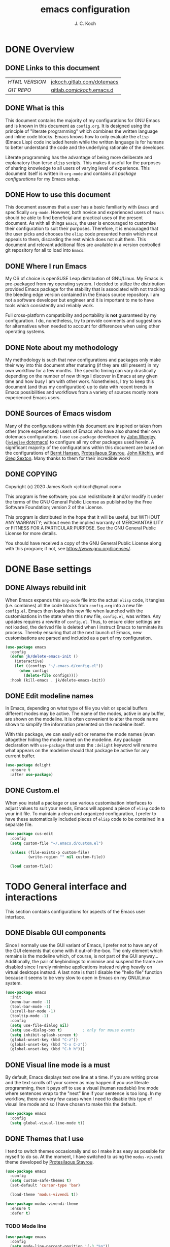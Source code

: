 #+TITLE: emacs configuration
#+AUTHOR: J. C. Koch
#+EMAIL: jchkoch@gmail.com

* DONE Overview
** DONE Links to this document
| /HTML VERSION/ | [[https://jckoch.gitlab.com/dotemacs][jckoch.gitlab.com/dotemacs]] |
| /GIT REPO/     | [[https://gitlab.com/jckoch/.emacs.d][gitlab.com/jckoch/.emacs.d]] |
** DONE What is this
This document contains the majority of my configurations for GNU Emacs and is known in this document as ~config.org~.
It is designed using the principle of "literate programming" which combines the written language and inline code blocks.
Emacs knows how to only evaluate the ~elisp~ (Emacs Lisp) code included herein while the written language is for humans to better understand the code and the underlying rationale of the developer.

Literate programming has the advantage of being more deliberate and explanatory than terse ~elisp~ scripts.
This makes it useful for the purposes of sharing knowledge to all users of varying level of experience.
This document itself is written in ~org-mode~ and contains all /package configurations/ for my Emacs setup.
** DONE How to use this document
This document assumes that a user has a basic familiarity with ~Emacs~ and specifically ~org-mode~.
However, both novice and experienced users of ~Emacs~ should be able to find beneficial and practical uses of the present document.
As with all things ~Emacs~, the user is encouraged to customise their configuration to suit their purposes.
Therefore, it is encouraged that the user picks and chooses the ~elisp~ code presented herein which most appeals to them, discarding the rest which does not suit them.
This document and relevant additional files are available in a version controlled git repository for all to load into ~Emacs~.
** DONE Where I run Emacs
My OS of choice is openSUSE Leap distribution of GNU/Linux.
My Emacs is pre-packaged from my operating system.
I decided to utilize the distribution provided Emacs package for the stability that is associated with not tracking the bleeding edge version contained in the Emacs source repository.
I am not a software developer but engineer and it is important to me to have tools which consistently and reliably work.

Full cross-platform compatibility and portability is *not* guaranteed by my configuration.
I do, nonetheless, try to provide comments and suggestions for alternatives when needed to account for differences when using other operating systems.
** DONE Note about my methodology
My methodology is such that new configurations and packages only make their way into this document after maturing (if they are still present) in my own workflow for a few months.
The specific timing can vary drastically depending on the number of new things I discover in Emacs at any given time and how busy I am with other work.
Nonetheless, I try to keep this document (and thus my configuration) up to date with recent trends in Emacs possibilities and workflows from a variety of sources mostly more experienced Emacs users.
** DONE Sources of Emacs wisdom
Many of the configurations within this document are inspired or taken from other (more experienced) users of Emacs who have also shared their own dotemacs configurations.
I use ~use-package~ developed by [[http://www.newartisans.com][John Wiegley]] ([[https://github.com/jwiegley/dot-emacs/][=jwiegley= dotemacs]]) to configure all my other packages used herein.
A significant majority of the configurations within this document are based on the configurations of [[http://doc.norang.ca/org-mode.html][Bernt Hansen]], [[https://protesilaos.com/dotemacs/#h:9ff13b78-42b8-49fe-9e23-0307c780de93][Protesilaous Stavrou]], [[http://kitchingroup.cheme.cmu.edu/][John Kitchin]], and [[https://github.com/gregsexton][Greg Sexton]].
Many thanks to them for their incredible work!
** DONE COPYING
Copyright (c) 2020 James Koch <jchkoch@gmail.com>

This program is free software; you can redistribute it and/or
modify it under the terms of the GNU General Public License
as published by the Free Software Foundation; version 2
of the License.

This program is distributed in the hope that it will be useful,
but WITHOUT ANY WARRANTY; without even the implied warranty of
MERCHANTABILITY or FITNESS FOR A PARTICULAR PURPOSE.  See the
GNU General Public License for more details.

You should have received a copy of the GNU General Public License
along with this program; if not, see <https://www.gnu.org/licenses/>.
* DONE Base settings
** DONE Always rebuild init
When Emacs expands this ~org-mode~ file into the actual ~elisp~ code, it tangles (i.e. combines) all the code blocks from ~config.org~ into a new file ~config.el~.
Emacs then loads this new file when launched with the customisations in the state when this new file, ~config.el~, was written.
Any updates requires a rewrite of ~config.el~.
Thus, to ensure older settings are not loaded, the derived file is deleted when I instruct Emacs to terminate its process.
Thereby ensuring that at the next launch of Emacs, new customisations are parsed and included as a part of my configuration.

#+begin_src emacs-lisp
  (use-package emacs
    :config
    (defun jk/delete-emacs-init ()
      (interactive)
      (let ((configs "~/.emacs.d/config.el"))
        (when configs
          (delete-file configs))))
    :hook (kill-emacs . jk/delete-emacs-init))
#+end_src

** DONE Edit modeline names
In Emacs, depending on what type of file you visit or special buffers different modes may be active.
The name of the modes, active in any buffer, are shown on the modeline.
It is often convenient to alter the mode name shown to simplify the information presented on the modeline itself.

With this package, we can easily edit or rename the mode names (even altogether hiding the mode name) on the modeline.
Any package declaration with ~use-package~ that uses the ~:delight~ keyword will rename what appears on the modeline should that package be active for any current buffer.

#+begin_src emacs-lisp
  (use-package delight
    :ensure t
    :after use-package)
#+end_src

** DONE Custom.el
When you install a package or use various customisation interfaces to adjust values to suit your needs, Emacs will append a piece of ~elisp~ code to your init file.
To maintain a clean and organized configuration, I prefer to have these automatically included pieces of ~elisp~ code to be contained in a separate file.

#+begin_src emacs-lisp
  (use-package cus-edit
    :config
    (setq custom-file "~/.emacs.d/custom.el")

    (unless (file-exists-p custom-file)
            (write-region "" nil custom-file))

    (load custom-file))
#+end_src

* TODO General interface and interactions
This section contains configurations for aspects of the Emacs user interface.
** DONE Disable GUI components
Since I normally use the GUI variant of Emacs, I prefer not to have any of the GUI elements that come with it out-of-the-box.
The only element which remains is the modeline which, of course, is not part of the GUI anyway...
Additionally, the pair of keybindings to minimise and suspend the frame are disabled since I rarely minimise applications instead relying heavily on virtual desktops instead.
A last note is that I disable the "hello file" function because it seems to be very slow to open in Emacs on my GNU/Linux system.

#+begin_src emacs-lisp
  (use-package emacs
    :init
    (menu-bar-mode -1)
    (tool-bar-mode -1)
    (scroll-bar-mode -1)
    (tooltip-mode -1)
    :config
    (setq use-file-dialog nil)
    (setq use-dialog-box t)         ; only for mouse events
    (setq inhibit-splash-screen t)
    (global-unset-key (kbd "C-z"))
    (global-unset-key (kbd "C-x C-z"))
    (global-unset-key (kbd "C-h h")))
#+end_src

** DONE Visual line mode is a must
By default, Emacs displays text one line at a time.
If you are writing prose and the text scrolls off your screen as may happen if you use literate programming, then it pays off to use a visual (human readable) line mode where sentences wrap to the "next" line if your sentence is too long.
In my workflow, there are very few cases when I need to disable this type of visual line mode and so I have chosen to make this the default.

#+begin_src emacs-lisp
  (use-package emacs
    :config
    (setq global-visual-line-mode t))
#+END_SRC

** DONE Themes that I use
I tend to switch themes occasionally and so I make it as easy as possible for myself to do so.
At the moment, I have switched to using the ~modus-vivendi~ theme developed by [[https://protesilaos.com/dotemacs/#h:9ff13b78-42b8-49fe-9e23-0307c780de93][Protesilaous Stavrou]].

#+begin_src emacs-lisp
  (use-package emacs
    :config
    (setq custom-safe-themes t)
    (set-default 'cursor-type 'bar)

    (load-theme 'modus-vivendi t))

  (use-package modus-vivendi-theme
    :ensure t
    :defer t)
#+end_src

*** TODO Mode line

#+begin_src emacs-lisp
  (use-package emacs
    :config
    (setq mode-line-percent-position '(-3 "%p"))
    (setq mode-line-defining-kbd-macro
          (propertize " Macro" 'face 'mode-line-emphasis))
    (setq-default mode-line-format
                  '("%e"
                    mode-line-front-space
                    mode-line-mule-info
                    mode-line-client
                    mode-line-modified
                    mode-line-remote
                    mode-line-frame-identification
                    mode-line-buffer-identification
                    "  "
                    mode-line-position
                    " "
                    mode-line-modes
                    " "
                    mode-line-misc-info
                    mode-line-end-spaces)))
#+end_src

**** DONE Battery status
As my primary computer where I use Emacs is a laptop, it is convenient to include the battery status in the mode line. The following code is attributed to [[https://protesilaos.com/dotemacs/#h:9ff13b78-42b8-49fe-9e23-0307c780de93][Protesilaous Stavrou]] who writes:

 #+begin_quote
    Emacs offers a built-in library for presenting information about the status of the laptop's battery. Using it allows me to eliminate my dependence on the system panel and thus keep Emacs in full screen view without any interruptions.

    The default update interval is set to a single minute (in seconds), which is generally fine though I find that a slightly higher value works just as well. As for the format, it is designed to show a context-dependent, single character indicator about the current status, as well as the battery's overall percentage.

    Variable battery-mode-line-limit will hide the indicator if the value is above the declared threshold. 99 basically means "full". I use that instead of a 100 because sometimes the battery only ever fills up to 99.99, meaning that the indicator remains present at all times.
 #+end_quote


 #+begin_src emacs-lisp
   (use-package battery
     :config
     (setq battery-mode-line-format " [%b%p%%] ")
     (setq battery-mode-line-limit 99)
     (setq battery-update-interval 180)
     (setq battery-load-low 20)
     (setq battery-load-critical 10)
     :hook (after-init . display-battery-mode))
 #+end_src

**** DONE Display the current time
Adjust the format of how the current time of day is displayed on the mode line.
I use the 24h clock and like to also know the date.
For the date I use the typical European format of "%Y-%M-%D".

 #+begin_src emacs-lisp
   (use-package time
     :config
     (setq display-time-format "%Y-%M-%D  %H:%M")
     ;;;; Covered by `display-time-format'
     ;; (setq display-time-24hr-format t)
     ;; (setq display-time-day-and-date t)
     (setq display-time-interval 60)
     (setq display-time-mail-directory nil)
     (setq display-time-default-load-average nil)
     :hook (after-init . display-time-mode))
 #+end_src

*** DONE Keycast mode
To quote [[https://protesilaos.com/dotemacs/#h:9ff13b78-42b8-49fe-9e23-0307c780de93][Protesilaous Stavrou]]:

#+begin_quote
  Once enabled, this package uses the mode line to show the keys being pressed and the command they call. It is quite useful for screen casting.
#+end_quote

#+begin_src emacs-lisp
  (use-package moody
    :ensure t)

  (use-package keycast
    :ensure t
    :after moody
    :commands keycast-mode
    :config
    (setq keycast-window-predicate 'moody-window-active-p)
    (setq keycast-separator-width 1)
    (setq keycast-insert-after 'mode-line-end-spaces)
    (setq keycast-remove-tail-elements nil))
#+end_src

#+RESULTS:
: t

*** DONE Fringe mode
The fringe areas are to the right and left side of the Emacs frame. As [[https://protesilaos.com/dotemacs/#h:9ff13b78-42b8-49fe-9e23-0307c780de93][Protesilaous Stavrou]] explains:

#+begin_quote
  They can be used to show status-related or contextual feedback such as line truncation indicators, continuation lines, code linting markers, etc.
#+end_quote

#+begin_src emacs-lisp
  (use-package fringe
    :config
    (fringe-mode '(8 . 8))                          ; pixels
    (setq-default fringes-outside-margins nil)
    (setq-default indicate-buffer-boundaries nil)
    (setq-default indicate-empty-lines nil)
    (setq-default overflow-newline-into-fringe t))
#+end_src

#+RESULTS:
: t

*** DONE Diff highlights in the left fringe
The ~diff-hl~ package uses either fringe area to display changes in the current buffer if the file in the buffer is under version control.
This is a new package to me so I am still experimenting with it.

#+begin_src emacs-lisp
  (use-package diff-hl
    :ensure t
    :config
    (setq diff-hl-draw-borders nil)
    (setq diff-hl-side 'left)
   :hook ((after-init . global-diff-hl-mode)))
#+end_src

#+RESULTS:

*** DONE Toggle for line numbers and whitespace indicators
1. Display line numbers
   For the most part, I do not use these manual toggle very often; however, there are occasions where I want line numbers in a mode which I do not by default add line numbers.
   For these cases, I have these function to toggle line numbers on for a local buffer.
2. Display invisible characters (whitespace)
   Viewing whitespace is sometimes helpful to debug prose which is exported via \LaTeX to PDF documents or web pages.
   Mostly, this is kept inactive.

#+begin_src emacs-lisp
  (use-package emacs
    :config
    (defun jk/toggle-invisibles ()
      "Toggles the display of indentation and space characters."
      (interactive)
      (if (bound-and-true-p whitespace-mode)
          (whitespace-mode -1)
        (whitespace-mode)))

    (defun jk/toggle-line-numbers ()
      "Toggles the display of line numbers.  Applies to all buffers."
      (interactive)
      (if (bound-and-true-p display-line-numbers-mode)
          (display-line-numbers-mode -1)
        (display-line-numbers-mode)))

    :bind (("<f6>" . jk/toggle-invisibles)
           ("<f7>" . jk/toggle-line-numbers)))
#+end_src

#+RESULTS:
: jk/toggle-line-numbers
** TODO Language settings for prose and code
*** DONE Recognize sub-words

#+begin_src emacs-lisp
  (use-package subword
    :delight
    :commands subword-mode
    :hook (prog-mode-hook . subword-mode))
#+end_src

*** DONE Flyspell (spell check)
I need spell checking for both English and German. Enable Flyspell Mode.
If you keep your spell check personal dictionary in particular location, change this variable as desired.
Some of this configuration is taken from Joel Kuiper (https://joelkuiper.eu/spellcheck_emacs) and some more from [[https://protesilaos.com/dotemacs/#h:9ff13b78-42b8-49fe-9e23-0307c780de93][Protesilaous Stavrou]] including a user-defined function to easily switch using different dictionaries for different languages.

Note: Using =aspell= as the dictionary will not work on Windows anymore as there is no windows binary which works with Emacs 26.1 and greater, therefore best practice is to switch to using =hunspell=.
See link on how to do this for Windows [[https://lists.gnu.org/archive/html/help-gnu-emacs/2014-04/msg00030.html][here]] and for Linux simply go to your distribution and install it there.
On GNU/Linux most likely you need to download extra dictionaries from [[https://github.com/wooorm/dictionaries][this link]] like for the German language.

#+begin_src emacs-lisp
  (setenv "DICPATH"
          "/usr/share/hunspell")
#+end_src

#+BEGIN_SRC emacs-lisp
  (use-package flyspell
    :commands (ispell-change-dictionary
               ispell-word
               flyspell-buffer
               flyspell-mode
               flyspell-region)
    :config
    (setq flyspell-issue-message-flag nil)
    (setq flyspell-issue-welcome-flag nil)

    (when (executable-find "hunspell")
      (setq-default ispell-program-name "hunspell")
      (setq ispell-really-hunspell t))
    (setq ispell-dictionary "en_GB")
    (setq ispell-personal-dictionary (concat user-emacs-directory ".ispell"))

    (dolist (hook '(text-mode-hook))
       (add-hook hook (lambda () (flyspell-mode 1))))
    (dolist (mode '(emacs-lisp-mode-hook
                    python-mode-hook
                    R-mode-hook))
      (add-hook mode (lambda () (flyspell-prog-mode))))

    (defun flyspell-check-next-highlighted-word ()
      "Custom function to spell check next highlighted word"
      (interactive)
      (flyspell-goto-next-error)
      (ispell-word))

    (defun jk/ispell-toggle-dictionaries ()
      "Toggle between English and German dictionaries."
      (interactive)
      (if (string= ispell-current-dictionary "en_US")
          (ispell-change-dictionary "de_DE-other")
        (ispell-change-dictionary "en_US")))

    :bind (("<f8>" . ispell-word)
           ("M-<f8>" . jk/ispell-toggle-dictionaries)))
#+END_SRC

*** NEXT Flycheck (code linting)
*** NEXT Markdown support
*** DONE Parantheses
Enable parantheses matching.
Extremely useful for writing ~elisp~ code and \LaTeX equations.

#+begin_src emacs-lisp
  (use-package parens
    :config
    (setq show-paren-style 'paranthesis)
    (setq show-paren-when-point-in-periphery t)
    (setq show-paren-when-point-inside-paren nil)
    :hook (after-init . show-paren-mode))
#+end_src

*** DONE Tabs, indentation, and the TAB key
As I fan of the Python programming language as well as Emacs, I believe strongly in tabs (i.e. in the sense of the tab character) when dealing with text files and indenting code.
However, as [[https://protesilaos.com/dotemacs/#h:9ff13b78-42b8-49fe-9e23-0307c780de93][Protesilaous Stavrou]] notes:

#+begin_quote
  ..., I understand that elisp uses its own approach, which I do not want to interfere with. Also, Emacs tends to perform alignments by mixing tabs with spaces, which can actually lead to misalignments depending on certain variables such as the size of the tab. As such, I am disabling tabs by default.

  If there ever is a need to use different settings in other modes, we can customise them via hooks. This is not an issue I have encountered yet and am therefore refraining from solving a problem that does not affect me.
#+end_quote


#+begin_src emacs-lisp
  (use-package emacs
    :config
    (setq-default tab-always-indent t)
    (setq-default tab-width 4)
    (setq-default indent-tabs-mode nil))
#+end_src

** NEXT Registers
** DONE Scrolling behaviour
#+begin_quote
   Page scrolling should keep the point at the same visual position, rather than force it to the top or bottom of the viewport. This eliminates the friction of guessing where the point has warped to.

   As for per-line scrolling, I dislike the default behaviour of visually re-centring the point. With the following, it will stay at the top/bottom of the screen while moving in that direction (use C-l to reposition it). This does not result in more manual interventions to recenter text, because of the above.
#+end_quote

#+begin_src emacs-lisp
  (use-package emacs
    :config
    (setq scroll-preserve-screen-position t)
    (setq scroll-conservatively 1)        ; affects `scroll-step'
    (setq scroll-margin 0))
#+end_src

** NEXT Auto revert mode

#+begin_src emacs-lisp
  (use-package autorevert
    :delight
    :config
    (setq auto-revert-verbose t)
    :hook (after-init . global-auto-revert-mode))
#+end_src

** DONE Delete trailing whitespace
#+begin_quote
  This always creates unnecessary diffs in git. Just delete it upon saving.
#+end_quote

#+begin_src emacs-lisp
  (use-package emacs
    :hook (before-save . delete-trailing-whitespace))
#+end_src

* TODO Selection candidates and search methods
* TODO Directory, buffer, and window management
* TODO Applications and utilities
** Org-mode (TODO planner)
 #+BEGIN_QUOTE
 Org mode is for keeping notes, maintaining TODO lists, planning projects, and
 authoring documents with a fast and effective plain-text system.

 [[http://orgmode.org/][Carsten Dominik]]
 #+END_QUOTE

 #+BEGIN_SRC emacs-lisp
   (use-package org
     :ensure org-plus-contrib
     :bind (("<f12>" . org-agenda)
            ("C-c l" . org-insert-link)
            ("C-o" . org-open-at-point)
            ("C-c c" . org-capture)
            ("<f2>" . org-edit-src-code)
            ("<f3>" . org-edit-src-exit)
            ("<f5>" . org-clock-in)
            ("<f6>" . org-clock-out)
            ("<f7>" . org-habit-toggle-habits)
            ("<f9> I" . bh/punch-in)
            ("<f9> O" . bh/punch-out)
            ("<f9> SPC" . bh/clock-in-last-task)
            ("C-c d" . org-decrypt-entry)))

   (add-hook 'org-mode-hook
             (lambda () (set-input-method "swedish-postfix")))
 #+END_SRC

 #+BEGIN_SRC emacs-lisp
   (require 'ox-extra)
   (ox-extras-activate '(ignore-headlines))
   (setq org-list-allow-alphabetical t)
 #+END_SRC

*** TODO States

 #+BEGIN_SRC emacs-lisp
   (setq org-todo-keywords
     (quote ((sequence "TODO(t)" "NEXT(n)" "|" "DONE(d)" "REVIEW(r)")
             (sequence "WAITING(w@/!)" "HOLD(h@/!)" "|" "CANCELLED(c@/!)" "PHONE" "MEETING"))))

   (setq org-todo-keyword-faces
     (quote (("TODO" :foreground "red" :weight bold)
             ("NEXT" :foreground "blue" :weight bold)
             ("DONE" :foreground "forest green" :weight bold)
             ("REVIEW" :foreground "yellow" :weight bold)
             ("WAITING" :foreground "orange" :weight bold)
             ("HOLD" :foreground "magenta" :weight bold)
             ("CANCELLED" :foreground "forest green" :weight bold)
             ("MEETING" :foreground "forest green" :weight bold)
             ("PHONE" :foreground "forest green" :weight bold))))

   (setq org-use-fast-todo-selection t)
 #+END_SRC

 #+RESULTS:
 : t

*** Tag Configuration

 #+BEGIN_SRC emacs-lisp
   ;; TODO state tag triggers
   (setq org-todo-state-tags-triggers
         (quote (("CANCELLED" ("CANCELLED" . t))
                 ("WAITING" ("WAITING" . t))
                 ("HOLD" ("WAITING") ("HOLD" . t))
                 (done ("WAITING") ("HOLD"))
                 ("TODO" ("WAITING") ("CANCELLED") ("HOLD"))
                 ("NEXT" ("WAITING") ("CANCELLED") ("HOLD"))
                 ("DONE" ("WAITING") ("CANCELLED") ("HOLD")))))

   ;; Tag placement
   (setq org-tags-column -70)
 #+END_SRC

 #+RESULTS:
 : -70

*** Agenda
**** Set agenda files
 Set directory where all my files for the Org-Mode Agenda exist.
 This code will set a directory and will be recursive into sub-directories.
 Taken from https://www.reddit.com/r/orgmode/comments/6q6cdk/adding_files_to_the_agenda_list_recursively/.

 #+BEGIN_SRC emacs-lisp
   (setq org-agenda-files (list "/winc/jk/myLife/"))
 #+END_SRC

 #+RESULTS:
 | /winc/jk/myLife/ |

**** =org-habit=

 #+BEGIN_SRC emacs-lisp
   ;; (add-to-list 'org-modules 'org-habit)
   (require 'org-habit)
   (setq org-modules (quote (org-habit)))
   (setq org-habit-show-habits-only-for-today t)
   (setq org-habit-graph-column 45)
 #+END_SRC

 #+RESULTS:
 : 45

**** Custom agenda functions

 #+BEGIN_SRC emacs-lisp
   (defun bh/find-project-task ()
     "Move point to the parent (project) task if any"
     (save-restriction
       (widen)
       (let ((parent-task (save-excursion (org-back-to-heading 'invisible-ok) (point))))
         (while (org-up-heading-safe)
           (when (member (nth 2 (org-heading-components)) org-todo-keywords-1)
             (setq parent-task (point))))
         (goto-char parent-task)
         parent-task)))

   (defun bh/is-project-p ()
     "Any task with a todo keyword subtask"
     (save-restriction
       (widen)
       (let ((has-subtask)
             (subtree-end (save-excursion (org-end-of-subtree t)))
             (is-a-task (member (nth 2 (org-heading-components)) org-todo-keywords-1)))
         (save-excursion
           (forward-line 1)
           (while (and (not has-subtask)
                       (< (point) subtree-end)
                       (re-search-forward "^\*+ " subtree-end t))
             (when (member (org-get-todo-state) org-todo-keywords-1)
               (setq has-subtask t))))
         (and is-a-task has-subtask))))

   (defun bh/is-project-subtree-p ()
     "Any task with a todo keyword that is in a project subtree.
   Callers of this function already widen the buffer view."
     (let ((task (save-excursion (org-back-to-heading 'invisible-ok)
                                 (point))))
       (save-excursion
         (bh/find-project-task)
         (if (equal (point) task)
             nil
           t))))

   (defun bh/is-task-p ()
     "Any task with a todo keyword and no subtask"
     (save-restriction
       (widen)
       (let ((has-subtask)
             (subtree-end (save-excursion (org-end-of-subtree t)))
             (is-a-task (member (nth 2 (org-heading-components)) org-todo-keywords-1)))
         (save-excursion
           (forward-line 1)
           (while (and (not has-subtask)
                       (< (point) subtree-end)
                       (re-search-forward "^\*+ " subtree-end t))
             (when (member (org-get-todo-state) org-todo-keywords-1)
               (setq has-subtask t))))
         (and is-a-task (not has-subtask)))))

   (defun bh/is-subproject-p ()
     "Any task which is a subtask of another project"
     (let ((is-subproject)
           (is-a-task (member (nth 2 (org-heading-components)) org-todo-keywords-1)))
       (save-excursion
         (while (and (not is-subproject) (org-up-heading-safe))
           (when (member (nth 2 (org-heading-components)) org-todo-keywords-1)
             (setq is-subproject t))))
       (and is-a-task is-subproject)))

   (defun bh/list-sublevels-for-projects-indented ()
     "Set org-tags-match-list-sublevels so when restricted to a subtree we list all subtasks.
     This is normally used by skipping functions where this variable is already local to the agenda."
     (if (marker-buffer org-agenda-restrict-begin)
         (setq org- tags-match-list-sublevels 'indented)
       (setq org-tags-match-list-sublevels nil))
     nil)

   (defun bh/list-sublevels-for-projects ()
     "Set org-tags-match-list-sublevels so when restricted to a subtree we list all subtasks.
     This is normally used by skipping functions where this variable is already local to the agenda."
     (if (marker-buffer org-agenda-restrict-begin)
         (setq org-tags-match-list-sublevels t)
       (setq org-tags-match-list-sublevels nil))
     nil)

   (defvar bh/hide-scheduled-and-waiting-next-tasks t)

   (defun bh/toggle-next-task-display ()
     (interactive)
     (setq bh/hide-scheduled-and-waiting-next-tasks (not bh/hide-scheduled-and-waiting-next-tasks))
     (when  (equal major-mode 'org-agenda-mode)
       (org-agenda-redo))
     (message "%s WAITING and SCHEDULED NEXT Tasks" (if bh/hide-scheduled-and-waiting-next-tasks "Hide" "Show")))

   (defun bh/skip-stuck-projects ()
     "Skip trees that are not stuck projects"
     (save-restriction
       (widen)
       (let ((next-headline (save-excursion (or (outline-next-heading) (point-max)))))
         (if (bh/is-project-p)
             (let* ((subtree-end (save-excursion (org-end-of-subtree t)))
                    (has-next ))
               (save-excursion
                 (forward-line 1)
                 (while (and (not has-next) (< (point) subtree-end) (re-search-forward "^\\*+ NEXT " subtree-end t))
                   (unless (member "WAITING" (org-get-tags-at))
                     (setq has-next t))))
               (if has-next
                   nil
                 next-headline)) ; a stuck project, has subtasks but no next task
           nil))))

   (defun bh/skip-non-stuck-projects ()
     "Skip trees that are not stuck projects"
     ;; (bh/list-sublevels-for-projects-indented)
     (save-restriction
       (widen)
       (let ((next-headline (save-excursion (or (outline-next-heading) (point-max)))))
         (if (bh/is-project-p)
             (let* ((subtree-end (save-excursion (org-end-of-subtree t)))
                    (has-next ))
               (save-excursion
                 (forward-line 1)
                 (while (and (not has-next) (< (point) subtree-end) (re-search-forward "^\\*+ NEXT " subtree-end t))
                   (unless (member "WAITING" (org-get-tags-at))
                     (setq has-next t))))
               (if has-next
                   next-headline
                 nil)) ; a stuck project, has subtasks but no next task
           next-headline))))

   (defun bh/skip-non-projects ()
     "Skip trees that are not projects"
     ;; (bh/list-sublevels-for-projects-indented)
     (if (save-excursion (bh/skip-non-stuck-projects))
         (save-restriction
           (widen)
           (let ((subtree-end (save-excursion (org-end-of-subtree t))))
             (cond
              ((bh/is-project-p)
               nil)
              ((and (bh/is-project-subtree-p) (not (bh/is-task-p)))
               nil)
              (t
               subtree-end))))
       (save-excursion (org-end-of-subtree t))))

   (defun bh/skip-non-tasks ()
     "Show non-project tasks.
   Skip project and sub-project tasks, habits, and project related tasks."
     (save-restriction
       (widen)
       (let ((next-headline (save-excursion (or (outline-next-heading) (point-max)))))
         (cond
          ((bh/is-task-p)
           nil)
          (t
           next-headline)))))

   (defun bh/skip-project-trees-and-habits ()
     "Skip trees that are projects"
     (save-restriction
       (widen)
       (let ((subtree-end (save-excursion (org-end-of-subtree t))))
         (cond
          ((bh/is-project-p)
           subtree-end)
          ((org-is-habit-p)
           subtree-end)
          (t
           nil)))))

   (defun bh/skip-projects-and-habits-and-single-tasks ()
     "Skip trees that are projects, tasks that are habits, single non-project tasks"
     (save-restriction
       (widen)
       (let ((next-headline (save-excursion (or (outline-next-heading) (point-max)))))
         (cond
          ((org-is-habit-p)
           next-headline)
          ((and bh/hide-scheduled-and-waiting-next-tasks
                (member "WAITING" (org-get-tags-at)))
           next-headline)
          ((bh/is-project-p)
           next-headline)
          ((and (bh/is-task-p) (not (bh/is-project-subtree-p)))
           next-headline)
          (t
           nil)))))

   (defun bh/skip-project-tasks-maybe ()
     "Show tasks related to the current restriction.
   When restricted to a project, skip project and sub project tasks, habits, NEXT tasks, and loose tasks.
   When not restricted, skip project and sub-project tasks, habits, and project related tasks."
     (save-restriction
       (widen)
       (let* ((subtree-end (save-excursion (org-end-of-subtree t)))
              (next-headline (save-excursion (or (outline-next-heading) (point-max))))
              (limit-to-project (marker-buffer org-agenda-restrict-begin)))
         (cond
          ((bh/is-project-p)
           next-headline)
          ((org-is-habit-p)
           subtree-end)
          ((and (not limit-to-project)
                (bh/is-project-subtree-p))
           subtree-end)
          ((and limit-to-project
                (bh/is-project-subtree-p)
                (member (org-get-todo-state) (list "NEXT")))
           subtree-end)
          (t
           nil)))))

   (defun bh/skip-project-tasks ()
     "Show non-project tasks.
   Skip project and sub-project tasks, habits, and project related tasks."
     (save-restriction
       (widen)
       (let* ((subtree-end (save-excursion (org-end-of-subtree t))))
         (cond
          ((bh/is-project-p)
           subtree-end)
          ((org-is-habit-p)
           subtree-end)
          ((bh/is-project-subtree-p)
           subtree-end)
          (t
           nil)))))

   (defun bh/skip-non-project-tasks ()
     "Show project tasks.
   Skip project and sub-project tasks, habits, and loose non-project tasks."
     (save-restriction
       (widen)
       (let* ((subtree-end (save-excursion (org-end-of-subtree t)))
              (next-headline (save-excursion (or (outline-next-heading) (point-max)))))
         (cond
          ((bh/is-project-p)
           next-headline)
          ((org-is-habit-p)
           subtree-end)
          ((and (bh/is-project-subtree-p)
                (member (org-get-todo-state) (list "NEXT")))
           subtree-end)
          ((not (bh/is-project-subtree-p))
           subtree-end)
          (t
           nil)))))

   (defun bh/skip-projects-and-habits ()
     "Skip trees that are projects and tasks that are habits"
     (save-restriction
       (widen)
       (let ((subtree-end (save-excursion (org-end-of-subtree t))))
         (cond
          ((bh/is-project-p)
           subtree-end)
          ((org-is-habit-p)
           subtree-end)
          (t
           nil)))))

   (defun bh/skip-non-subprojects ()
     "Skip trees that are not projects"
     (let ((next-headline (save-excursion (outline-next-heading))))
       (if (bh/is-subproject-p)
           nil
         next-headline)))

 #+END_SRC

 #+RESULTS:
 : bh/skip-non-subprojects

**** Custom agenda view
 Custom agenda view to see today's calendar and a list of NEXT tasks that I can work on next.

 #+BEGIN_SRC emacs-lisp
   (setq org-agenda-span 'day)
   (setq org-agenda-use-time-grid t)
   (setq org-agenda-tags-column -155)
   (add-hook 'org-agenda-mode-hook
           (lambda ()
             (visual-line-mode -1)
             (toggle-truncate-lines 1)))

   (setq org-agenda-custom-commands
         (quote (("N" "Notes" tags "NOTE"
                  ((org-agenda-overriding-header "Notes")
                   (org-tags-match-list-sublevels t)))
                 ("h" "Habits" tags-todo "STYLE=\"habit\""
                  ((org-agenda-overriding-header "Habits")
                   (org-agenda-sorting-strategy
                    '(todo-state-down effort-up category-keep))))
                 (" " "Agenda"
                  ((agenda "" nil)
                   (tags "REFILE"
                         ((org-agenda-overriding-header "Tasks to Refile")
                          (org-tags-match-list-sublevels nil)))
                   (tags-todo "-CANCELLED/!NEXT"
                              ((org-agenda-overriding-header (concat "Project Next Tasks"
                                                                     (if bh/hide-scheduled-and-waiting-next-tasks
                                                                         ""
                                                                       " (including WAITING and SCHEDULED tasks)")))
                               (org-agenda-skip-function 'bh/skip-projects-and-habits-and-single-tasks)
                               (org-tags-match-list-sublevels t)
                               (org-agenda-todo-ignore-scheduled bh/hide-scheduled-and-waiting-next-tasks)
                               (org-agenda-todo-ignore-deadlines bh/hide-scheduled-and-waiting-next-tasks)
                               (org-agenda-todo-ignore-with-date bh/hide-scheduled-and-waiting-next-tasks)
                               (org-agenda-sorting-strategy
                                '(todo-state-down effort-up category-keep))))
                   (tags-todo "-HOLD-CANCELLED/!"
                              ((org-agenda-overriding-header "Projects")
                               (org-agenda-skip-function 'bh/skip-non-projects)
                               (org-tags-match-list-sublevels 'indented)
                               (org-agenda-sorting-strategy
                                '(category-keep))))
                   (tags-todo "-REFILE-CANCELLED-WAITING-HOLD/!"
                              ((org-agenda-overriding-header (concat "Project Subtasks"
                                                                     (if bh/hide-scheduled-and-waiting-next-tasks
                                                                         ""
                                                                       " (including WAITING and SCHEDULED tasks)")))
                               (org-agenda-skip-function 'bh/skip-non-project-tasks)
                               (org-agenda-todo-ignore-scheduled bh/hide-scheduled-and-waiting-next-tasks)
                               (org-agenda-todo-ignore-deadlines bh/hide-scheduled-and-waiting-next-tasks)
                               (org-agenda-todo-ignore-with-date bh/hide-scheduled-and-waiting-next-tasks)
                               (org-agenda-sorting-strategy
                                '(category-keep))))
                   (tags-todo "-REFILE-CANCELLED-WAITING-HOLD/!"
                              ((org-agenda-overriding-header (concat "Standalone Tasks"
                                                                     (if bh/hide-scheduled-and-waiting-next-tasks
                                                                         ""
                                                                       " (including WAITING and SCHEDULED tasks)")))
                               (org-agenda-skip-function 'bh/skip-project-tasks)
                               (org-agenda-todo-ignore-scheduled bh/hide-scheduled-and-waiting-next-tasks)
                               (org-agenda-todo-ignore-deadlines bh/hide-scheduled-and-waiting-next-tasks)
                               (org-agenda-todo-ignore-with-date bh/hide-scheduled-and-waiting-next-tasks)
                               (org-agenda-sorting-strategy
                                '(category-keep))))
                   (tags-todo "-CANCELLED/!"
                              ((org-agenda-overriding-header "Stuck Projects")
                               (org-agenda-skip-function 'bh/skip-non-stuck-projects)
                               (org-agenda-sorting-strategy
                                '(category-keep))))
                   (tags-todo "-CANCELLED+WAITING|HOLD/!"
                              ((org-agenda-overriding-header (concat "Waiting and Postponed Tasks"
                                                                     (if bh/hide-scheduled-and-waiting-next-tasks
                                                                         ""
                                                                       " (including WAITING and SCHEDULED tasks)")))
                               (org-agenda-skip-function 'bh/skip-non-tasks)
                               (org-tags-match-list-sublevels nil)
                               (org-agenda-todo-ignore-scheduled bh/hide-scheduled-and-waiting-next-tasks)
                               (org-agenda-todo-ignore-deadlines bh/hide-scheduled-and-waiting-next-tasks)))
                   (tags "-REFILE/"
                         ((org-agenda-overriding-header "Tasks to Archive")
                          (org-agenda-skip-function 'bh/skip-non-archivable-tasks)
                          (org-tags-match-list-sublevels nil))))
                  nil))))
 #+END_SRC

 #+RESULTS:
 | N | Notes  | tags                                                                                                                                                                                                                                                                                                                                                                                                                                                                                                                                                                                                                                                                                                                                                                                                                                                                                                                                                                                                                                                                                                                                                                                                                                                                                                                                                                                                                                                                                                                                                                                                                                                                                                                                                                                                                                                                                                                                                                                                                                                                                                                                                                                                                                                                                                                  | NOTE                                                                                                                                                                                                                                                                                                                                                                                                                                                                                                                                                                                          | ((org-agenda-overriding-header Notes) (org-tags-match-list-sublevels t))                                                |
 | h | Habits | tags-todo                                                                                                                                                                                                                                                                                                                                                                                                                                                                                                                                                                                                                                                                                                                                                                                                                                                                                                                                                                                                                                                                                                                                                                                                                                                                                                                                                                                                                                                                                                                                                                                                                                                                                                                                                                                                                                                                                                                                                                                                                                                                                                                                                                                                                                                                                                             | STYLE="habit"                                                                                                                                                                                                                                                                                                                                                                                                                                                                                                                                                                                 | ((org-agenda-overriding-header Habits) (org-agenda-sorting-strategy (quote (todo-state-down effort-up category-keep)))) |
 |   | Agenda | ((agenda  nil) (tags REFILE ((org-agenda-overriding-header Tasks to Refile) (org-tags-match-list-sublevels nil))) (tags-todo -CANCELLED/!NEXT ((org-agenda-overriding-header (concat Project Next Tasks (if bh/hide-scheduled-and-waiting-next-tasks   (including WAITING and SCHEDULED tasks)))) (org-agenda-skip-function (quote bh/skip-projects-and-habits-and-single-tasks)) (org-tags-match-list-sublevels t) (org-agenda-todo-ignore-scheduled bh/hide-scheduled-and-waiting-next-tasks) (org-agenda-todo-ignore-deadlines bh/hide-scheduled-and-waiting-next-tasks) (org-agenda-todo-ignore-with-date bh/hide-scheduled-and-waiting-next-tasks) (org-agenda-sorting-strategy (quote (todo-state-down effort-up category-keep))))) (tags-todo -HOLD-CANCELLED/! ((org-agenda-overriding-header Projects) (org-agenda-skip-function (quote bh/skip-non-projects)) (org-tags-match-list-sublevels (quote indented)) (org-agenda-sorting-strategy (quote (category-keep))))) (tags-todo -REFILE-CANCELLED-WAITING-HOLD/! ((org-agenda-overriding-header (concat Project Subtasks (if bh/hide-scheduled-and-waiting-next-tasks   (including WAITING and SCHEDULED tasks)))) (org-agenda-skip-function (quote bh/skip-non-project-tasks)) (org-agenda-todo-ignore-scheduled bh/hide-scheduled-and-waiting-next-tasks) (org-agenda-todo-ignore-deadlines bh/hide-scheduled-and-waiting-next-tasks) (org-agenda-todo-ignore-with-date bh/hide-scheduled-and-waiting-next-tasks) (org-agenda-sorting-strategy (quote (category-keep))))) (tags-todo -REFILE-CANCELLED-WAITING-HOLD/! ((org-agenda-overriding-header (concat Standalone Tasks (if bh/hide-scheduled-and-waiting-next-tasks   (including WAITING and SCHEDULED tasks)))) (org-agenda-skip-function (quote bh/skip-project-tasks)) (org-agenda-todo-ignore-scheduled bh/hide-scheduled-and-waiting-next-tasks) (org-agenda-todo-ignore-deadlines bh/hide-scheduled-and-waiting-next-tasks) (org-agenda-todo-ignore-with-date bh/hide-scheduled-and-waiting-next-tasks) (org-agenda-sorting-strategy (quote (category-keep))))) (tags-todo -CANCELLED/! ((org-agenda-overriding-header Stuck Projects) (org-agenda-skip-function (quote bh/skip-non-stuck-projects)) (org-agenda-sorting-strategy (quote (category-keep))))) (tags-todo -CANCELLED+WAITING | HOLD/! ((org-agenda-overriding-header (concat Waiting and Postponed Tasks (if bh/hide-scheduled-and-waiting-next-tasks   (including WAITING and SCHEDULED tasks)))) (org-agenda-skip-function (quote bh/skip-non-tasks)) (org-tags-match-list-sublevels nil) (org-agenda-todo-ignore-scheduled bh/hide-scheduled-and-waiting-next-tasks) (org-agenda-todo-ignore-deadlines bh/hide-scheduled-and-waiting-next-tasks))) (tags -REFILE/ ((org-agenda-overriding-header Tasks to Archive) (org-agenda-skip-function (quote bh/skip-non-archivable-tasks)) (org-tags-match-list-sublevels nil)))) | nil                                                                                                                     |

*** Capturing
 When a new task occurs and needs to be added, org-capture allows me to easily capture it.
 I categorize it into a few new groups that I use as templates:
 + A new task (t)
 + A meeting (m)
 + A email I need to respond to (e)
 + A phone call (p)
 + A new note (n)
 + A interruption (i)
 + A new habit (h)
 + A org protocol (w)

 #+BEGIN_SRC emacs-lisp
   (setq org-agenda-diary-file "/winc/jk/myLife/diary.org")
   (setq org-capture-templates
         (quote (("t" "todo" entry (file "/winc/jk/myLife/refile.org")
                  "* TODO %?\n%U\n%a\n" :clock-in t :clock-resume t)
                 ("e" "respond" entry (file "/winc/jk/myLife/refile.org")
                  "* NEXT Respond to %:from on %:subject\nSCHEDULED: %t\n%U\n%a\n" :clock-in t :clock-resume t)
                 ("n" "note" entry (file "/winc/jk/myLife/refile.org")
                  "* %? :NOTE:\n%U\n%a\n" :clock-in t :clock-resume t)
                 ("i" "Journal" entry (file+datetree "/winc/jk/myLife/diary.org")
                  "* %?\n%U\n" :clock-in t :clock-resume t)
                 ("w" "org-protocol" entry (file "/winc/jk/myLife/refile.org")
                  "* TODO Review %c\n%U\n" :immediate-finish t)
                 ("m" "Meeting" entry (file "/winc/jk/myLife/refile.org")
                  "* MEETING with %? :MEETING:\n%U" :clock-in t :clock-resume t)
                 ("p" "Phone call" entry (file "/winc/jk/myLife/refile.org")
                  "* PHONE %? :PHONE:\n%U" :clock-in t :clock-resume t)
                 ("h" "Habit" entry (file "/winc/jk/myLife/refile.org")
                 "* NEXT %?\n%U\n%a\nSCHEDULED: %(format-time-string \"%<<%Y-%m-%d %a .+1d/3d>>\")\n:PROPERTIES:\n:STYLE: habit\n:REPEAT_TO_STATE: NEXT\n:END:\n"))))
 #+END_SRC

 #+RESULTS:
 | t | todo | entry | (file /winc/jk/myLife/refile.org) | * TODO %? |

*** Refiling
 Set a global ``refile`` org file as a staging area for new TODO items and basic settings to make refiling tasks easier. The code is based on the configuration in this [[https://blog.aaronbieber.com/2017/03/19/organizing-notes-with-refile.html][article]].

 #+BEGIN_SRC emacs-lisp
   (setq org-default-notes-file "/winc/jk/myLife/refile.org")

   ; Include targets up to 9 levels deep
   (setq org-refile-targets (quote ((nil :maxlevel . 9)
                                    (org-agenda-files :maxlevel . 9))))

   ; Allow refile to create parent tasks with confirmation
   (setq org-refile-allow-creating-parent-nodes (quote confirm))

   ; Exclude DONE state tasks from refile targets
   (defun bh/verify-refile-target ()
     "Exclude todo keywords with a done state from refile targets"
     (not (member (nth 2 (org-heading-components)) org-done-keywords)))

   (setq org-refile-target-verify-function 'bh/verify-refile-target)
 #+END_SRC

 #+RESULTS:
 : bh/verify-refile-target

**** Refiling hydra

 #+BEGIN_SRC emacs-lisp
   (defun my/refile (file headline &optional arg)
     (let ((pos (save-excursion
                  (find-file file)
                  (org-find-exact-headline-in-buffer headline))))
       (org-refile arg nil (list headline file nil pos)))
     (switch-to-buffer (current-buffer)))

   (defhydra bh/org-refile-hydra (:foreign-keys run)
     "Refile"
     ("t" (my/refile "todo.org" "Refiled Tasks") "Refile to main TODO file")
     ("c" (my/refile "chalmers.org" "Administration") "Refile to NSERC USRA Administration")
     ("m" (my/refile "bom065.org" "Schedule") "Refile to BOM065 Course")
     ("s" (my/refile "vbb122.org" "Schedule") "Refile to VBB122 Course")
     ("u" (my/refile "uofa.org" "Administration") "UAlberta Tasks")
     ("j" org-refile-goto-last-stored "Jump to last refile")
     ("q" nil "cancel"))

     (global-set-key (kbd "<f9> r") 'bh/org-refile-hydra/body)
 #+END_SRC

 #+RESULTS:
 : bh/org-refile-hydra/body

*** Time clocking
**** General configuration

 #+BEGIN_SRC emacs-lisp
   ;; resume clocking task when emacs restarts
   (org-clock-persistence-insinuate)
   ;; show lots of clock history to make choosing easier
   (setq org-clock-history-length 23)
   (setq org-clock-in-resume t)
   ;; Include current clocking task in clock reports
   (setq org-clock-report-include-clocking-task t)
   ;; Clockreport time format
   (setq org-time-clocksum-format (quote (:hours "%d" :require-hours t :minutes ":%02d" :require-minutes t)))
   ;; change state to next when clocking in
   (setq org-clock-in-switch-to-state 'bh/clock-in-to-next)
   ;; log clocking information into drawers
   (setq org-clock-into-drawer t)
   ;; set drawers
   (setq org-drawers (quote ("PROPERTIES" "LOGBOOK")))
   (setq org-clock-out-remove-zero-time-clocks t)
   (setq org-clock-out-when-done t)
   (setq org-clock-persist t)
   (setq org-clock-persist-query-resume nil)
   (setq org-clock-auto-clock-resolution (quote when-no-clock-is-running))
   (setq bh/keep-clock-running nil)
   (defvar bh/organization-task-id "default")
   (add-hook 'org-clock-out-hook 'bh/remove-empty-drawer-on-clock-out 'append)
   (setq org-duration-format (quote h:mm))
   (setq org-clock-idle-time 60)
 #+END_SRC

 #+RESULTS:
 : 60

**** Custom functions

 #+BEGIN_SRC emacs-lisp
   (defun bh/clock-in-to-next (kw)
     "Switch a task from TODO to NEXT when clocking in.
   Skips capture tasks, projects, and subprojects.
   Switch projects and subprojects from NEXT back to TODO"
     (when (not (and (boundp 'org-capture-mode) org-capture-mode))
       (cond
        ((and (member (org-get-todo-state) (list "TODO"))
              (bh/is-task-p))
         "NEXT")
        ((and (member (org-get-todo-state) (list "NEXT"))
              (bh/is-project-p))
         "TODO"))))

   (defun bh/find-project-task ()
     "Move point to the parent (project) task if any"
     (save-restriction
       (widen)
       (let ((parent-task (save-excursion (org-back-to-heading 'invisible-ok) (point))))
         (while (org-up-heading-safe)
           (when (member (nth 2 (org-heading-components)) org-todo-keywords-1)
             (setq parent-task (point))))
         (goto-char parent-task)
         parent-task)))

   (defun bh/clock-in-default-task ()
     (save-excursion
       (org-with-point-at org-clock-default-task
         (org-clock-in))))

   (defun bh/clock-in-parent-task ()
     "Move point to the parent (project) task if any and clock in"
     (let ((parent-task))
       (save-excursion
         (save-restriction
           (widen)
           (while (and (not parent-task) (org-up-heading-safe))
             (when (member (nth 2 (org-heading-components)) org-todo-keywords-1)
               (setq parent-task (point))))
           (if parent-task
               (org-with-point-at parent-task
                 (org-clock-in))
             (when bh/keep-clock-running
               (bh/clock-in-default-task)))))))

   (defun bh/clock-in-organization-task-as-default ()
     (interactive)
     (org-with-point-at (org-id-find bh/organization-task-id 'marker)
       (org-clock-in '(16))))

   (defun bh/clock-out-maybe ()
     (when (and bh/keep-clock-running
                (not org-clock-clocking-in)
                (marker-buffer org-clock-default-task)
                (not org-clock-resolving-clocks-due-to-idleness))
       (bh/clock-in-parent-task)))

   (add-hook 'org-clock-out-hook 'bh/clock-out-maybe 'append)

   (defun bh/remove-empty-drawer-on-clock-out ()
     (interactive)
     (save-excursion
       (beginning-of-line 0)
       (org-remove-empty-drawer-at (point))))

   (defun bh/punch-in (arg)
     "Start continuous clocking and set the default task to the selected task.  If no task is selected set the Organization task as the default task."
     (interactive "p")
     (setq bh/keep-clock-running t)
     (if (equal major-mode 'org-agenda-mode)
         ;; We're in the agenda
         (let* ((marker (org-get-at-bol 'org-hd-marker))
                (tags (org-with-point-at marker (org-get-tags-at))))
           (if (and (eq arg 4) tags)
               (org-agenda-clock-in '(16))
             (bh/clock-in-organization-task-as-default)))
       ;; We are not in the agenda
       (save-restriction
         (widen)
         ; Find the tags on the current task
         (if (and (equal major-mode 'org-mode) (not (org-before-first-heading-p)) (eq arg 4))
             (org-clock-in '(16))
           (bh/clock-in-organization-task-as-default)))))

   (defun bh/punch-out ()
     (interactive)
     (setq bh/keep-clock-running nil)
     (when (org-clock-is-active)
       (org-clock-out))
     (org-agenda-remove-restriction-lock))
 #+END_SRC

**** Org clock convienence functionality

 #+BEGIN_SRC emacs-lisp
   (use-package org-clock-convenience
     :diminish org-clock-convenience-mode
     :bind (:map org-agenda-mode-map
              ("<S-up>" . org-clock-convenience-timestamp-up)
              ("<S-down>" . org-clock-convenience-timestamp-down)
              ("o" . org-clock-convenience-fill-gap)
              ("e" . org-clock-convenience-fill-gap-both)))
 #+END_SRC

 #+RESULTS:
 : org-clock-convenience-fill-gap-both

*** Exporter configuration
 Define all additional export backends.

 #+BEGIN_SRC emacs-lisp
   (setq org-export-backends '(ascii beamer html icalendar latex odt ipynb))
 #+END_SRC

 #+RESULTS:
 | ascii | beamer | html | icalendar | latex | odt | ipynb |

**** =latex= export
 Set =pdflatex= as main default way to generate PDF documents from source org-mode files.

 #+BEGIN_SRC emacs-lisp
   (setq org-latex-pdf-process
     '("pdflatex -interaction nonstopmode -shell-escape -output-directory %o %f"
       "bibtex %b"
       "pdflatex -interaction nonstopmode -shell-escape -output-directory %o %f"
       "pdflatex -interaction nonstopmode -shell-escape -output-directory %o %f"))
 #+END_SRC

 Define beamer =LaTeX= class for presentations.

 #+BEGIN_SRC emacs-lisp
   (eval-after-load "ox-latex"
     ;; update the list of LaTeX classes and associated header (encoding, etc.) and structure
     '(add-to-list 'org-latex-classes
                   `("beamer"
                     ,(concat "\\documentclass[presentation]{beamer}\n"
                              "[DEFAULT-PACKAGES]"
                              "[PACKAGES]"
                              "[EXTRA]\n")
                     ("\\section{%s}" . "\\section*{%s}")
                     ("\\subsection{%s}" . "\\subsection*{%s}")
                     ("\\subsubsection{%s}" . "\\subsubsection*{%s}"))))
   (eval-after-load "ox-latex"
     '(add-to-list 'org-latex-classes
                   '("report-noparts"
                     "\\documentclass{report}"
                     ("\\chapter{%s}" . "\\chapter*{%s}")
                     ("\\section{%s}" . "\\section*{%s}")
                     ("\\subsection{%s}" . "\\subsection*{%s}")
                     ("\\subsubsection{%s}" . "\\subsubsection*{%s}")
                     ("\\paragraph{%s}" . "\\paragraph*{%s}")
                     ("\\subparagraph{%s}" . "\\subparagraph*{%s}"))))
 #+END_SRC

 #+RESULTS:
 | report-noparts | \documentclass{report}               | (\chapter{%s} . \chapter*{%s}) | (\section{%s} . \section*{%s}) | (\subsection{%s} . \subsection*{%s}) | (\subsubsection{%s} . \subsubsection*{%s}) | (\paragraph{%s} . \paragraph*{%s}) | (\subparagraph{%s} . \subparagraph*{%s}) |
 | beamer         | \documentclass[presentation]{beamer} |                                |                                |                                      |                                            |                                    |                                          |

*** Org-babel languages

 #+BEGIN_SRC emacs-lisp
   (setq org-ditaa-jar-path "/home/jkoch/.emacs.d/dev-pkgs/ditaa0_9/ditaa0_9.jar")
   (org-babel-do-load-languages
    'org-babel-load-languages (quote ((emacs-lisp . t)
                                      (shell . t)
                                      (latex . t)
                                      (ditaa . t)
                                      (python . t)
                                      (ipython . t)
                                      (ledger . t))))
   (setq org-confirm-babel-evaluate nil)
   (setq org-src-fontify-natively t)
   (setq org-src-tab-acts-natively t)
   (add-hook 'org-babel-after-execute-hook 'org-display-inline-images 'append)
 #+END_SRC

 #+RESULTS:
 | org-display-inline-images |

*** Org template selector
 Introduced due to changes from org-v9.1 to org-v9.2.

 #+begin_src emacs-lisp
   (add-to-list 'org-structure-template-alist '("el" . "src emacs-lisp"))
   (add-to-list 'org-structure-template-alist '("p" . "src python"))
   (add-to-list 'org-structure-template-alist '("ipy" . "src ipython"))
   (require 'org-tempo)
 #+end_src

 #+RESULTS:
 : org-tempo

*** Preview =latex= in =org-mode=

 #+BEGIN_SRC emacs-lisp
   (setq org-format-latex-options (plist-put org-format-latex-options :foreground "White"))
   (setq org-format-latex-options (plist-put org-format-latex-options :scale 2.0))
 #+END_SRC

 #+RESULTS:
 | :foreground | White | :background | default | :scale | 2.0 | :html-foreground | Black | :html-background | Transparent | :html-scale | 1.0 | :matchers | (begin $1 $ $$ \( \[) |

*** Publishing
**** HTML settings

 #+BEGIN_SRC emacs-lisp
   (setq org-publish-use-timestamps-flag t
         org-html-head-include-default-style nil)

   (setq org-html-preamble-format '(("en" "")))

   (setq my-blog-header-file "/winc/jk/website/jckoch.gitlab.io/src/html-templates/level-0-header.html")
   (defun my-html-preamble (arg)
     (with-temp-buffer
       (insert-file-contents my-blog-header-file)
       (buffer-string)))

   (setq  my-blog-footer-file "/winc/jk/website/jckoch.gitlab.io/src/html-templates/level-0-footer.html")
   (defun my-html-postamble (arg)
       (with-temp-buffer
         (insert-file-contents my-blog-footer-file)
         (buffer-string)))
 #+END_SRC

 #+RESULTS:
 : my-html-postamble

**** Publish projects

 #+BEGIN_SRC emacs-lisp
   (setq org-publish-project-alist
         '(
           ("org-index"
            :base-directory "/winc/jk/website/jckoch.gitlab.io/src"
            :base-extension "org"
            :publishing-directory "/winc/jk/website/jckoch.gitlab.io/public_html"
            :recursive nil
            :publishing-function org-html-publish-to-html
            :htmlized-source t
            :html-preamble my-html-preamble
            :html-postamble my-html-postamble
            )
           ("org-blog"
            :base-directory "/winc/jk/website/jckoch.gitlab.io/src/blog"
            :base-extension "org"
            :publishing-directory "/winc/jk/website/jckoch.gitlab.io/public_html/blog"
            :recursive t
            :publishing-function org-html-publish-to-html
            :htmlized-source t
            :html-preamble my-html-preamble
            :html-postamble my-html-postamble
            )
           ("org-portfolio"
            :base-directory "/winc/jk/website/jckoch.gitlab.io/src/portfolio"
            :base-extension "org"
            :publishing-directory "/winc/jk/website/jckoch.gitlab.io/public_html/portfolio"
            :recursive t
            :publishing-function org-html-publish-to-html
            :htmlized-source t
            :html-preamble my-html-preamble
            :html-postamble my-html-postamble
            )
           ("org-publications"
            :base-directory "/winc/jk/website/jckoch.gitlab.io/src/publications"
            :base-extension "org"
            :publishing-directory "/winc/jk/website/jckoch.gitlab.io/public_html/publications"
            :recursive nil
            :publishing-function org-html-publish-to-html
            :htmlized-source t
            :html-preamble my-html-preamble
            :html-postamble my-html-postamble
            )
           ("org-static"
            :base-directory "/winc/jk/website/jckoch.gitlab.io/src/"
            :base-extension "css\\|js\\|png\\|jpg\\|gif\\|pdf\\|mp3\\|ogg\\|swf\\|html"
            :publishing-directory "/winc/jk/website/jckoch.gitlab.io/public_html/"
            :recursive t
            :publishing-function org-publish-attachment
            :htmlized-source t
            :html-preamble my-html-preamble
            :html-postamble my-html-postamble
            )
           ("thesis-main"
            :base-directory "/winc/jk/chalmers/courses/THESIS/thesis"
            :publishing-directory "/winc/jk/chalmers/courses/THESIS/thesis/publish"
            :publishing-function org-latex-publish-to-latex
            :body-only nil
            :make-index nil
            )
           ("thesis-include"
            :base-directory "/winc/jk/chalmers/courses/THESIS/thesis/include"
            :base-extension "tex"
            :publishing-directory "/winc/jk/chalmers/courses/THESIS/thesis/publish/include"
            :recursive t
            :publishing-function org-publish-attachment
            :body-only t
            :make-index nil
            )
           ("thesis-chapters"
            :base-directory "/winc/jk/chalmers/courses/THESIS/thesis/chapters"
            :publishing-directory "/winc/jk/chalmers/courses/THESIS/thesis/publish/chapters"
            :publishing-function org-latex-publish-to-latex
            :body-only t
            :make-index nil
            )
           ("thesis-figure"
            :base-directory "/winc/jk/chalmers/courses/THESIS/thesis/figure"
            :base-extension "png\\|jpg\\|gif\\|pdf"
            :publishing-directory "/winc/jk/chalmers/courses/THESIS/thesis/publish/figure"
            :recursive t
            :publishing-function org-publish-attachment
            )
           ("org" :components ("org-index" "org-blog" "org-publications" "org-portfolio" "org-static"))
           ("thesis" :components ("thesis-main" "thesis-include" "thesis-chapters" "thesis-figure"))))
 #+end_src

 #+RESULTS:
 | org-index        | :base-directory | /winc/jk/website/jckoch.gitlab.io/src                          | :base-extension       | org                                                      | :publishing-directory | /winc/jk/website/jckoch.gitlab.io/public_html              | :recursive | nil                   | :publishing-function                                   | org-html-publish-to-html | :htmlized-source | t                    | :html-preamble         | my-html-preamble      | :html-postamble                                | my-html-postamble |   |                      |                        |                  |   |                |                  |                 |                   |
 | org-blog         | :base-directory | /winc/jk/website/jckoch.gitlab.io/src/blog                     | :base-extension       | org                                                      | :publishing-directory | /winc/jk/website/jckoch.gitlab.io/public_html/blog         | :recursive | t                     | :publishing-function                                   | org-html-publish-to-html | :htmlized-source | t                    | :html-preamble         | my-html-preamble      | :html-postamble                                | my-html-postamble |   |                      |                        |                  |   |                |                  |                 |                   |
 | org-portfolio    | :base-directory | /winc/jk/website/jckoch.gitlab.io/src/portfolio                | :base-extension       | org                                                      | :publishing-directory | /winc/jk/website/jckoch.gitlab.io/public_html/portfolio    | :recursive | t                     | :publishing-function                                   | org-html-publish-to-html | :htmlized-source | t                    | :html-preamble         | my-html-preamble      | :html-postamble                                | my-html-postamble |   |                      |                        |                  |   |                |                  |                 |                   |
 | org-publications | :base-directory | /winc/jk/website/jckoch.gitlab.io/src/publications             | :base-extension       | org                                                      | :publishing-directory | /winc/jk/website/jckoch.gitlab.io/public_html/publications | :recursive | nil                   | :publishing-function                                   | org-html-publish-to-html | :htmlized-source | t                    | :html-preamble         | my-html-preamble      | :html-postamble                                | my-html-postamble |   |                      |                        |                  |   |                |                  |                 |                   |
 | org-static       | :base-directory | /winc/jk/website/jckoch.gitlab.io/src/                         | :base-extension       | css\                                                     | js\                   | png\                                                       | jpg\       | gif\                  | pdf\                                                   | mp3\                     | ogg\             | swf\                 | html                   | :publishing-directory | /winc/jk/website/jckoch.gitlab.io/public_html/ | :recursive        | t | :publishing-function | org-publish-attachment | :htmlized-source | t | :html-preamble | my-html-preamble | :html-postamble | my-html-postamble |
 | thesis-main      | :base-directory | /winc/jk/chalmers/courses/THESIS/thesis                        | :publishing-directory | /winc/jk/chalmers/courses/THESIS/thesis/publish          | :publishing-function  | org-latex-publish-to-latex                                 | :body-only | nil                   | :make-index                                            | nil                      |                  |                      |                        |                       |                                                |                   |   |                      |                        |                  |   |                |                  |                 |                   |
 | thesis-include   | :base-directory | /winc/jk/chalmers/courses/THESIS/thesis/include                | :base-extension       | tex                                                      | :publishing-directory | /winc/jk/chalmers/courses/THESIS/thesis/publish/include    | :recursive | t                     | :publishing-function                                   | org-publish-attachment   | :body-only       | t                    | :make-index            | nil                   |                                                |                   |   |                      |                        |                  |   |                |                  |                 |                   |
 | thesis-chapters  | :base-directory | /winc/jk/chalmers/courses/THESIS/thesis/chapters               | :publishing-directory | /winc/jk/chalmers/courses/THESIS/thesis/publish/chapters | :publishing-function  | org-latex-publish-to-latex                                 | :body-only | t                     | :make-index                                            | nil                      |                  |                      |                        |                       |                                                |                   |   |                      |                        |                  |   |                |                  |                 |                   |
 | thesis-figure    | :base-directory | /winc/jk/chalmers/courses/THESIS/thesis/figure                 | :base-extension       | png\                                                     | jpg\                  | gif\                                                       | pdf        | :publishing-directory | /winc/jk/chalmers/courses/THESIS/thesis/publish/figure | :recursive               | t                | :publishing-function | org-publish-attachment |                       |                                                |                   |   |                      |                        |                  |   |                |                  |                 |                   |
 | org              | :components     | (org-index org-blog org-publications org-portfolio org-static) |                       |                                                          |                       |                                                            |            |                       |                                                        |                          |                  |                      |                        |                       |                                                |                   |   |                      |                        |                  |   |                |                  |                 |                   |
 | thesis           | :components     | (thesis-main thesis-include thesis-chapters thesis-figure)     |                       |                                                          |                       |                                                            |            |                       |                                                        |                          |                  |                      |                        |                       |                                                |                   |   |                      |                        |                  |   |                |                  |                 |                   |

*** =cdlatex-mode=

 #+BEGIN_SRC emacs-lisp
   (use-package cdlatex
     :defer 1
     :diminish org-cdlatex-mode
     :config
     (add-hook 'org-mode-hook 'turn-on-org-cdlatex))
 #+END_SRC

*** =org-crypt=

 #+BEGIN_SRC emacs-lisp
   (require 'org-crypt)
   (org-crypt-use-before-save-magic)
   (setq org-tags-exclude-from-inheritance (quote ("crypt")))
   (setq org-crypt-key nil)
 #+END_SRC

 #+RESULTS:
 : t

*** =org-gcal-sync=
 -----BEGIN PGP MESSAGE-----

 jA0EBwMCs6vI6ec9fGXw0sCqAdPIvgwC38u6u61A3MRPGdn1rSF0MBTR+I3ETgoK
 apx3f0P8dJkbl2OjJl1f5KoTEXU21tiFvzAPisvqUpxzZ7wvxKKPqLEMHHkPaMSb
 4pweorWdAsDyGdFsKTtwqlHL8Et0thTGmBHlnC9U4W1OAJFmSR0N9VyW+KVyQTxV
 e9Ko495SOhfUjKuSWhGQGp/IQigxkzfkGJNkkz4uxjeYzaf5Y8TnuNRQ3C0Fov8H
 2jz3+Lv9I6mxcVfHoU8Xpkg8tFQlFYacLn8DR04xiFDv54VhJeckJxPX9/W6xzwq
 uAS12QaN2JOirCcHE26mtEevAN2qpPEFF1q3q68VsN9lIb6/ejT+BwH3eO5xohYT
 3AEVSt0H0bjvpbmcDAMmXJ4F4cSAM/oBYrbBaJMRwghQpIfjJ62u6HbxBWqykVph
 30LEQ8/Qe1mru3MANVpST+CMHINkKueC343FPxnyMpmYlxbviDOP02wvn70=
 =IIzR
 -----END PGP MESSAGE-----

*** =org-indent=

 #+BEGIN_SRC emacs-lisp
   (use-package org-indent
     :after org
     :ensure nil
     :diminish org-indent-mode
     :config
     (setq org-startup-indented t))
 #+END_SRC

*** =org-pomodoro=

 #+BEGIN_SRC emacs-lisp
   (use-package org-pomodoro
     :ensure t
     :bind ("C-c T" . org-pomodoro)
     :config
     (setq org-pomodoro-length 25)
     (setq org-pomodoro-long-break-length 15)
     (setq org-pomodoro-short-break-length 5))
 #+END_SRC

 #+RESULTS:
 : org-pomodoro
*** =org-tree-slide=

 #+BEGIN_SRC emacs-lisp
   (use-package org-tree-slide
     :defer 5
     :diminish org-tree-slide-mode
     :bind (("<f11>" . org-tree-slide-mode)))
 #+END_SRC
*** =org-ref=

 #+BEGIN_SRC emacs-lisp
   (use-package org-ref
     :delight org-ref "cite"
     :init
     (require 'org-ref)
     (require 'doi-utils)
     (require 'org-ref-pdf)
     (require 'org-ref-isbn)
     (require 'org-ref-url-utils)
     (setq org-ref-bibliography-notes "/winc/jk/references/notes.org"
           org-ref-default-bibliography '("/winc/jk/references/references.bib")
           org-ref-pdf-directory "/winc/jk/references/pdfs/")
     (setq bibtex-completion-pdf-open-function
       (lambda (fpath)
         (start-process "open" "*open*" "open" fpath)))
     :config
     (setq bibtex-autokey-year-length 4
           bibtex-autokey-name-year-separator "_"
           bibtex-autokey-year-title-separator "_"
           bibtex-autokey-titleword-separator ""
           bibtex-autokey-titlewords 3
           bibtex-autokey-titlewords-stretch 1
           bibtex-autokey-titleword-length 5)
     ;; Helm-bibtex options
     (setq helm-bibtex-pdf-field "File")
     ; open pdf with system pdf viewer
     (defun my/org-ref-open-pdf-at-point ()
       "Open the pdf for bibtex key under point if it exists."
       (interactive)
       (let* ((results (org-ref-get-bibtex-key-and-file))
              (key (car results))
              (pdf-file (funcall org-ref-get-pdf-filename-function key)))
         (if (file-exists-p pdf-file)
             (find-file pdf-file)
           (message "No PDF found for %s" key))))
     (setq org-ref-open-pdf-function 'my/org-ref-open-pdf-at-point)
     ;;(setq helm-bibtex-pdf-open-function 'org-open-file)
     :bind (("C-j" . org-ref-bibtex-hydra/body)))
 #+END_SRC

 #+RESULTS:
 : org-ref-bibtex-hydra/body

 Some miscellaneous extra tidbit to make citations appear as [#, Author Year].

 #+begin_src emacs-lisp
   (defun harvard-cite (key page)
     (interactive (list (completing-read "Cite: " (orhc-bibtex-candidates))
                        (read-string "Page: ")))
     (insert
      (org-make-link-string (format "cite:%s"
                                    (cdr (assoc
                                          "=key="
                                          (cdr (assoc key (orhc-bibtex-candidates))))))
                            page)))

   (setq org-ref-bibtex-files '("/winc/jk/references/references.bib"))
 #+end_src

 #+RESULTS:
 | /winc/jk/references/references.bib |
* TODO Important configurations that I stopped using
* Old configuration
** Languages
*** =latex=

#+BEGIN_SRC emacs-lisp
    (use-package tex
      :ensure auctex
      :config
      (setq TeX-auto-save t)
      (setq TeX-parse-self t)
      (setq TeX-save-query nil))

    ;; (setq TeX-view-program-list '("Okular" "okular --unique %o#src:%n%b"))
    ;; (setq TeX-view-program-selection '((output-dvi "Okular")
    ;;                                    (output-pdf "Okular")))

    (use-package reftex
      :after auctex
      :config
      (setq reftex-plug-into-AUCTeX t)
      (add-hook 'LaTeX-mode-hook 'turn-on-reftex))
#+END_SRC

*** =python-mode=

#+BEGIN_SRC emacs-lisp
  (use-package python-mode
    :delight python-mode "PI"
    :mode "\\.py\\'")

  ;(setq pyvenv-activate "home/jkoch/anaconda3/envs/thesis")

  (setq python-shell-virtualenv-path "/home/jkoch/anaconda3/envs/thesis")
#+END_SRC

#+RESULTS:
: /home/jkoch/anaconda3/envs/thesis

*** REQ_FIXING =elpy=                                     :DISABLED:

#+begin_src emacs-lisp
  (use-package elpy
    :ensure t
    :init
    (elpy-enable)
    (setq elpy-rpc-virtualenv-path "/home/jkoch/anaconda3/envs/thesis"))

  (setq python-shell-interpreter "/home/jkoch/anaconda3/envs/thesis/bin/ipython"
        python-shell-interpreter-args "--simple-prompt"
        python-shell-prompt-detect-failure-warning nil)
  ;(add-to-list 'python-shell-completion-native-disabled-interpreters
  ;             "jupyter")
#+end_src

#+RESULTS:

*** =ob-ipython=

#+BEGIN_SRC emacs-lisp
  (use-package exec-path-from-shell
    :after dash)

  (use-package ob-ipython
    :after exec-path-from-shell
    :load-path "dev-pkgs/ob-ipython"
    :config
    ;(exec-path-from-shell-initialize)
    (setq ob-ipython-suppress-execution-count t)
    (setq ob-ipython-command "/home/jkoch/anaconda3/envs/thesis/bin/jupyter"))

  (use-package dash
    :load-path "dev-pkgs/dash.el")
#+END_SRC

#+RESULTS:

*** =matlab-mode=

#+BEGIN_SRC emacs-lisp
  (use-package matlab
    :ensure matlab-mode
    :mode (("\\.m\\'" . matlab-mode))
    :config
    (setq matlab-return-add-semicolon t))

  ;; (setq matlab-shell-command "~/bin/MATLAB/R2018b/bin/matlab")
  ;; (setq matlab-shell-command-switches '("-nodesktop" "-nosplash"))
#+END_SRC

#+RESULTS:
: ((\.m\' . matlab-mode) (\.odc\' . archive-mode) (\.odf\' . archive-mode) (\.odi\' . archive-mode) (\.otp\' . archive-mode) (\.odp\' . archive-mode) (\.otg\' . archive-mode) (\.odg\' . archive-mode) (\.ots\' . archive-mode) (\.ods\' . archive-mode) (\.odm\' . archive-mode) (\.ott\' . archive-mode) (\.odt\' . archive-mode) (\.[pP][dD][fF]\' . pdf-view-mode) (\.m\' . octave-mode) (\.py\' . python-mode) (\.hva\' . latex-mode) (\.drv\' . latex-mode) (\.ledger\' . ledger-mode) (/git-rebase-todo\' . git-rebase-mode) (\.tlc$ . tlc-mode) (\.m$ . matlab-mode) (\.po[tx]?\' . po-mode) (\.gpg\(~\|\.~[0-9]+~\)?\' nil epa-file) (\.\(?:3fr\|a\(?:r[tw]\|vs\)\|bmp[23]?\|c\(?:als?\|myka?\|r[2w]\|u[rt]\)\|d\(?:c[mrx]\|ds\|ng\|px\)\|exr\|f\(?:ax\|its\)\|gif\(?:87\)?\|hrz\|ic\(?:on\|[bo]\)\|j\(?:\(?:pe\|[np]\)g\)\|k\(?:25\|dc\)\|m\(?:iff\|ng\|rw\|s\(?:l\|vg\)\|tv\)\|nef\|o\(?:rf\|tb\)\|p\(?:bm\|c\(?:ds\|[dltx]\)\|db\|ef\|gm\|i\(?:ct\|x\)\|jpeg\|n\(?:g\(?:24\|32\|8\)\|[gm]\)\|pm\|sd\|tif\|wp\)\|r\(?:a[fs]\|gb[ao]?\|l[ae]\)\|s\(?:c[rt]\|fw\|gi\|r[2f]\|un\|vgz?\)\|t\(?:ga\|i\(?:ff\(?:64\)?\|le\|m\)\|tf\)\|uyvy\|v\(?:da\|i\(?:car\|d\|ff\)\|st\)\|w\(?:bmp\|pg\)\|x\(?:3f\|bm\|cf\|pm\|wd\|[cv]\)\|y\(?:cbcra?\|uv\)\)\' . image-mode) (\.elc\' . elisp-byte-code-mode) (\.dz\' nil jka-compr) (\.xz\' nil jka-compr) (\.lzma\' nil jka-compr) (\.lz\' nil jka-compr) (\.g?z\' nil jka-compr) (\.bz2\' nil jka-compr) (\.Z\' nil jka-compr) (\.vr[hi]?\' . vera-mode) (\(?:\.\(?:rbw?\|ru\|rake\|thor\|jbuilder\|rabl\|gemspec\|podspec\)\|/\(?:Gem\|Rake\|Cap\|Thor\|Puppet\|Berks\|Vagrant\|Guard\|Pod\)file\)\' . ruby-mode) (\.re?st\' . rst-mode) (\.pyw?\' . python-mode) (\.scss\' . scss-mode) (\.awk\' . awk-mode) (\.\(u?lpc\|pike\|pmod\(\.in\)?\)\' . pike-mode) (\.idl\' . idl-mode) (\.java\' . java-mode) (\.m\' . objc-mode) (\.ii\' . c++-mode) (\.i\' . c-mode) (\.lex\' . c-mode) (\.y\(acc\)?\' . c-mode) (\.[ch]\' . c-mode) (\.\(CC?\|HH?\)\' . c++-mode) (\.[ch]\(pp\|xx\|\+\+\)\' . c++-mode) (\.\(cc\|hh\)\' . c++-mode) (\.\(bat\|cmd\)\' . bat-mode) (\.[sx]?html?\(\.[a-zA-Z_]+\)?\' . html-mode) (\.svgz?\' . image-mode) (\.svgz?\' . xml-mode) (\.x[bp]m\' . image-mode) (\.x[bp]m\' . c-mode) (\.p[bpgn]m\' . image-mode) (\.tiff?\' . image-mode) (\.gif\' . image-mode) (\.png\' . image-mode) (\.jpe?g\' . image-mode) (\.te?xt\' . text-mode) (\.[tT]e[xX]\' . tex-mode) (\.ins\' . tex-mode) (\.ltx\' . latex-mode) (\.dtx\' . doctex-mode) (\.org\' . org-mode) (\.el\' . emacs-lisp-mode) (Project\.ede\' . emacs-lisp-mode) (\.\(scm\|stk\|ss\|sch\)\' . scheme-mode) (\.l\' . lisp-mode) (\.li?sp\' . lisp-mode) (\.[fF]\' . fortran-mode) (\.for\' . fortran-mode) (\.p\' . pascal-mode) (\.pas\' . pascal-mode) (\.\(dpr\|DPR\)\' . delphi-mode) (\.ad[abs]\' . ada-mode) (\.ad[bs].dg\' . ada-mode) (\.\([pP]\([Llm]\|erl\|od\)\|al\)\' . perl-mode) (Imakefile\' . makefile-imake-mode) (Makeppfile\(?:\.mk\)?\' . makefile-makepp-mode) (\.makepp\' . makefile-makepp-mode) (\.mk\' . makefile-gmake-mode) (\.make\' . makefile-gmake-mode) ([Mm]akefile\' . makefile-gmake-mode) (\.am\' . makefile-automake-mode) (\.texinfo\' . texinfo-mode) (\.te?xi\' . texinfo-mode) (\.[sS]\' . asm-mode) (\.asm\' . asm-mode) (\.css\' . css-mode) (\.mixal\' . mixal-mode) (\.gcov\' . compilation-mode) (/\.[a-z0-9-]*gdbinit . gdb-script-mode) (-gdb\.gdb . gdb-script-mode) ([cC]hange\.?[lL]og?\' . change-log-mode) ([cC]hange[lL]og[-.][0-9]+\' . change-log-mode) (\$CHANGE_LOG\$\.TXT . change-log-mode) (\.scm\.[0-9]*\' . scheme-mode) (\.[ckz]?sh\'\|\.shar\'\|/\.z?profile\' . sh-mode) (\.bash\' . sh-mode) (\(/\|\`\)\.\(bash_\(profile\|history\|log\(in\|out\)\)\|z?log\(in\|out\)\)\' . sh-mode) (\(/\|\`\)\.\(shrc\|[kz]shrc\|bashrc\|t?cshrc\|esrc\)\' . sh-mode) (\(/\|\`\)\.\([kz]shenv\|xinitrc\|startxrc\|xsession\)\' . sh-mode) (\.m?spec\' . sh-mode) (\.m[mes]\' . nroff-mode) (\.man\' . nroff-mode) (\.sty\' . latex-mode) (\.cl[so]\' . latex-mode) (\.bbl\' . latex-mode) (\.bib\' . bibtex-mode) (\.bst\' . bibtex-style-mode) (\.sql\' . sql-mode) (\.m[4c]\' . m4-mode) (\.mf\' . metafont-mode) (\.mp\' . metapost-mode) (\.vhdl?\' . vhdl-mode) (\.article\' . text-mode) (\.letter\' . text-mode) (\.i?tcl\' . tcl-mode) (\.exp\' . tcl-mode) (\.itk\' . tcl-mode) (\.icn\' . icon-mode) (\.sim\' . simula-mode) (\.mss\' . scribe-mode) (\.f9[05]\' . f90-mode) (\.f0[38]\' . f90-mode) (\.indent\.pro\' . fundamental-mode) (\.\(pro\|PRO\)\' . idlwave-mode) (\.srt\' . srecode-template-mode) (\.prolog\' . prolog-mode) (\.tar\' . tar-mode) (\.\(arc\|zip\|lzh\|lha\|zoo\|[jew]ar\|xpi\|rar\|7z\|ARC\|ZIP\|LZH\|LHA\|ZOO\|[JEW]AR\|XPI\|RAR\|7Z\)\' . archive-mode) (\.oxt\' . archive-mode) (\.\(deb\|[oi]pk\)\' . archive-mode) (\`/tmp/Re . text-mode) (/Message[0-9]*\' . text-mode) (\`/tmp/fol/ . text-mode) (\.oak\' . scheme-mode) (\.sgml?\' . sgml-mode) (\.x[ms]l\' . xml-mode) (\.dbk\' . xml-mode) (\.dtd\' . sgml-mode) (\.ds\(ss\)?l\' . dsssl-mode) (\.jsm?\' . javascript-mode) (\.json\' . javascript-mode) (\.[ds]?vh?\' . verilog-mode) (\.by\' . bovine-grammar-mode) (\.wy\' . wisent-grammar-mode) ([:/\]\..*\(emacs\|gnus\|viper\)\' . emacs-lisp-mode) (\`\..*emacs\' . emacs-lisp-mode) ([:/]_emacs\' . emacs-lisp-mode) (/crontab\.X*[0-9]+\' . shell-script-mode) (\.ml\' . lisp-mode) (\.ld[si]?\' . ld-script-mode) (ld\.?script\' . ld-script-mode) (\.xs\' . c-mode) (\.x[abdsru]?[cnw]?\' . ld-script-mode) (\.zone\' . dns-mode) (\.soa\' . dns-mode) (\.asd\' . lisp-mode) (\.\(asn\|mib\|smi\)\' . snmp-mode) (\.\(as\|mi\|sm\)2\' . snmpv2-mode) (\.\(diffs?\|patch\|rej\)\' . diff-mode) (\.\(dif\|pat\)\' . diff-mode) (\.[eE]?[pP][sS]\' . ps-mode) (\.\(?:PDF\|DVI\|OD[FGPST]\|DOCX?\|XLSX?\|PPTX?\|pdf\|djvu\|dvi\|od[fgpst]\|docx?\|xlsx?\|pptx?\)\' . doc-view-mode-maybe) (configure\.\(ac\|in\)\' . autoconf-mode) (\.s\(v\|iv\|ieve\)\' . sieve-mode) (BROWSE\' . ebrowse-tree-mode) (\.ebrowse\' . ebrowse-tree-mode) (#\*mail\* . mail-mode) (\.g\' . antlr-mode) (\.mod\' . m2-mode) (\.ses\' . ses-mode) (\.docbook\' . sgml-mode) (\.com\' . dcl-mode) (/config\.\(?:bat\|log\)\' . fundamental-mode) (\.\(?:[iI][nN][iI]\|[lL][sS][tT]\|[rR][eE][gG]\|[sS][yY][sS]\)\' . conf-mode) (\.\(?:desktop\|la\)\' . conf-unix-mode) (\.ppd\' . conf-ppd-mode) (java.+\.conf\' . conf-javaprop-mode) (\.properties\(?:\.[a-zA-Z0-9._-]+\)?\' . conf-javaprop-mode) (\`/etc/\(?:DIR_COLORS\|ethers\|.?fstab\|.*hosts\|lesskey\|login\.?de\(?:fs\|vperm\)\|magic\|mtab\|pam\.d/.*\|permissions\(?:\.d/.+\)?\|protocols\|rpc\|services\)\' . conf-space-mode) (\`/etc/\(?:acpid?/.+\|aliases\(?:\.d/.+\)?\|default/.+\|group-?\|hosts\..+\|inittab\|ksysguarddrc\|opera6rc\|passwd-?\|shadow-?\|sysconfig/.+\)\' . conf-mode) ([cC]hange[lL]og[-.][-0-9a-z]+\' . change-log-mode) (/\.?\(?:gitconfig\|gnokiirc\|hgrc\|kde.*rc\|mime\.types\|wgetrc\)\' . conf-mode) (/\.\(?:enigma\|gltron\|gtk\|hxplayer\|net\|neverball\|qt/.+\|realplayer\|scummvm\|sversion\|sylpheed/.+\|xmp\)rc\' . conf-mode) (/\.\(?:gdbtkinit\|grip\|orbital/.+txt\|rhosts\|tuxracer/options\)\' . conf-mode) (/\.?X\(?:default\|resource\|re\)s\> . conf-xdefaults-mode) (/X11.+app-defaults/\|\.ad\' . conf-xdefaults-mode) (/X11.+locale/.+/Compose\' . conf-colon-mode) (/X11.+locale/compose\.dir\' . conf-javaprop-mode) (\.~?[0-9]+\.[0-9][-.0-9]*~?\' nil t) (\.\(?:orig\|in\|[bB][aA][kK]\)\' nil t) ([/.]c\(?:on\)?f\(?:i?g\)?\(?:\.[a-zA-Z0-9._-]+\)?\' . conf-mode-maybe) (\.[1-9]\' . nroff-mode) (\.tgz\' . tar-mode) (\.tbz2?\' . tar-mode) (\.txz\' . tar-mode) (\.\(aux\|bbl\|toc\|lo[ft]\|idx\|ind\|glo\)\' . plain-tex-mode) (\.maple\' . maple-mode) (\.mpl\' . maple-mode) (\^maple- . maple-mode) (\^mpl- . maple-mode) (\.perl\' . perl-mode) (\.p\' . pascal-mode))

** Advanced Configuration
*** =gud=
General debugging commands.

#+BEGIN_SRC emacs-lisp
  ;; for GDB/debugging in general
  (global-set-key (kbd "M-<f1>") 'gud-next)   ;; equiv matlab step 1
  (global-set-key (kbd "M-<f7>") 'gud-cont)
#+END_SRC

#+RESULTS:
: gud-finish

*** =ivy-mode=

#+BEGIN_QUOTE
Ivy is an interactive interface for completion in Emacs. Emacs uses completion mechanism in a variety of contexts: code, menus, commands, variables, functions, etc. Completion entails listing, sorting, filtering, previewing, and applying actions on selected items. When active, ivy-mode completes the selection process by narrowing available choices while previewing in the minibuffer. Selecting the final candidate is either through simple keyboard character inputs or through powerful regular expressions.

-taken from Ivy User Manual Copyright (C) 2015-2018 Free Software Foundation, Inc.
#+END_QUOTE

#+BEGIN_SRC emacs-lisp
  (use-package ivy
    :delight ivy-mode "ivy"
    :init (ivy-mode 1)
    :bind (("C-c C-r" . ivy-resume)
           ("C-x B" . ivy-switch-buffer-other-window))
    :config
    (setq ivy-count-format "%d/%d")
    (setq ivy-use-virtual-buffers t)
    (setq org-refile-use-outline-path 'file
          org-outline-path-complete-in-steps nil))
#+END_SRC

#+RESULTS:
: ivy-switch-buffer-other-window

Ivy-pass is an interactive interface for password completion in Emacs for the Standard Unix Password Store. Ivy-pass uses the completion mechanism from Ivy for password completion.

#+BEGIN_SRC emacs-lisp
  (use-package ivy-pass
    :after ivy
    :bind (("C-c p" . ivy-pass))
    :commands ivy-pass)
#+END_SRC

#+BEGIN_QUOTE
Swiper is an alternative to isearch that uses ivy to show an overview of all matches.

-taken from Swiper README file.
#+END_QUOTE

#+BEGIN_SRC emacs-lisp
  (use-package swiper
    :after ivy
    :bind (("C-s" . swiper)
           ("C-r" . swiper)))
#+END_SRC

#+RESULTS:
: swiper

*** =ibuffer=
Set the Buffer List buffer as to default with "ibuffer".

#+BEGIN_SRC emacs-lisp
  (use-package ibuffer
    :init
    (add-hook 'ibuffer-mode-hook
              (lambda ()
                (ibuffer-auto-mode 1)
                (ibuffer-switch-to-saved-filter-groups "default")))
    :bind ("C-x C-b" . ibuffer)
    :config
    (setq ibuffer-saved-filter-groups
          (quote (("default"
                   ("dired" (mode . dired-mode))
                   ("org" (name . "^.*org$"))
                   ("shell" (or (mode . eshell-mode) (mode . shell-mode)))
                   ("programming" (or
                                   (mode . python-mode)
                                   (mode . octave-mode)))
                   ("emacs" (or
                             (name . "^\\*scratch\\*$")
                             (name . "^\\*Messages\\*$")))
                   ("magit" (mode . Magit))
                   )))))
#+END_SRC

#+RESULTS:
: ibuffer

*** =ledger-mode=
Plain-text double-entry accounting program.

#+BEGIN_SRC emacs-lisp
  (use-package ledger-mode
    :mode "\\.ledger\\'"
    :config
    (add-hook 'ledger-mode-hook
              (lambda ()
                (setq-local tab-always-indent 'complete)
                (setq-local completion-cycle-threshold t)
                (setq-local ledger-complete-in-steps t)
                (setq-local (ledger-clear-whole-transactions t)))))

  (use-package flycheck-ledger
    :after ledger-mode)
#+END_SRC

#+RESULTS:

*** =magit=
Set up Git version control from within Emacs using the package Magit.

#+begin_src emacs-lisp
(use-package magit
  :bind (("C-x g" . magit-status)))
#+end_src

#+RESULTS:
: magit-status

*** =ox-word=
From John Kitchin. Downloaded (static) elisp file.

#+begin_src elisp
  (add-to-list 'load-path "~/.emacs.d/dev-pkgs/")
  (require 'ox-word)
#+end_src

#+RESULTS:
: ox-word

*** =pamparam=

From [[https://melpa.org/#/pamparam][Melpa]] uploaded by abo-abo.

#+begin_src emacs-lisp
  (use-package pamparam
    :config
    (setq pamparam-path "/winc/jk/languagelearning/sverige/pamparamRepo/sverige.pam")
    (setq pamparam-alist '(("/winc/jk/languagelearning/sverige/pamparamRepo/sverige.org"
                          . "/winc/jk/languagelearning/sverige/pamparamRepo/sverige.pam")))
    (global-set-key (kbd "C-c m") 'hydra-pamparam/body))
#+end_src

#+RESULTS:
: t

*** =pdf-tools=

#+BEGIN_SRC emacs-lisp
  (add-to-list 'load-path "~/.emacs.d/dev-pkgs/pdf-tools")
  (use-package pdf-tools)
  (pdf-tools-install)
  (add-hook 'pdf-view-mode-hook (lambda() (linum-mode -1)))
#+END_SRC

#+RESULTS:
| pdf-tools-enable-minor-modes | (lambda nil (linum-mode -1)) |

*** =try=
A package to try out other interesting GNU Emacs packages without having to install the packages.

#+BEGIN_SRC emacs-lisp
  (use-package try)
#+END_SRC

*** =undo-tree-mode=
Package improves undo/redo commands within Emacs. Note that custom key binding for undo "C-z" replaces (removes) normal command to minimize the Emacs window.

#+BEGIN_SRC emacs-lisp
  (use-package undo-tree
    :delight undo-tree-mode "Z"
    :bind (("C-z" . undo-tree-undo)
           ("C-S-z" . redo))
    :config
    (global-undo-tree-mode) ;;turn on everywhere
    (defalias 'redo 'undo-tree-redo))
#+END_SRC

#+RESULTS:
: redo

*** =ox-ipynb=

#+begin_src emacs-lisp
  (add-to-list 'load-path "~/.emacs.d/dev-pkgs/ox-ipynb")
  (require 'ox-ipynb)
#+end_src

#+RESULTS:
: ox-ipynb
